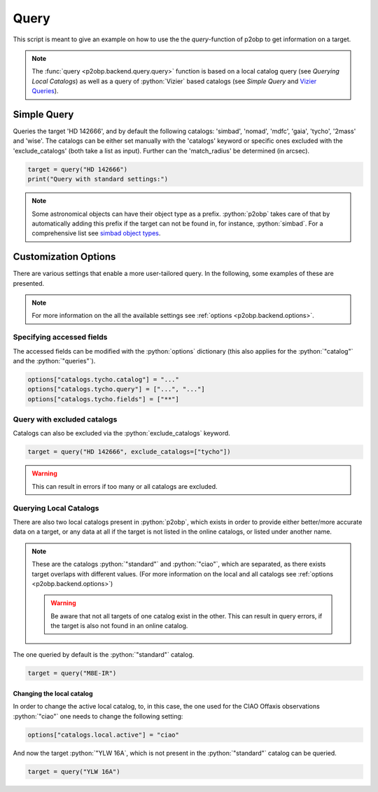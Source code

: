 .. role:: python(code)
   :language: python

=====
Query
=====

This script is meant to give an example on how to use the
the `query`-function of p2obp to get information on a target.

.. note::

   The :func:`query <p2obp.backend.query.query>` function is based on a local
   catalog query (see `Querying Local Catalogs`) as well as a query of :python:`Vizier`
   based catalogs (see `Simple Query` and `Vizier Queries <https://astroquery.readthedocs.io/en/latest/vizier/vizier.html>`_).

------------
Simple Query
------------

Queries the target 'HD 142666', and by default the following
catalogs: 'simbad', 'nomad', 'mdfc', 'gaia', 'tycho', '2mass' and 'wise'.
The catalogs can be either set manually with the 'catalogs' keyword
or specific ones excluded with the 'exclude_catalogs' (both take
a list as input). Further can the 'match_radius' be determined (in arcsec).

.. code-block:: python

  target = query("HD 142666")
  print("Query with standard settings:")

.. note::

   Some astronomical objects can have their object type as a prefix.
   :python:`p2obp` takes care of that by automatically adding this prefix if the
   target can not be found in, for instance, :python:`simbad`.
   For a comprehensive list see `simbad object types <https://simbad.cds.unistra.fr/guide/otypes.htx>`_.

---------------------
Customization Options
---------------------

There are various settings that enable a more user-tailored query.
In the following, some examples of these are presented.

.. note::

  For more information on the all the available settings see :ref:`options <p2obp.backend.options>`.

Specifying accessed fields
==========================

The accessed fields can be modified with the :python:`options` dictionary (this
also applies for the :python:`"catalog"` and the :python:`"queries"`).

.. code-block:: python

  options["catalogs.tycho.catalog"] = "..."
  options["catalogs.tycho.query"] = ["...", "..."]
  options["catalogs.tycho.fields"] = ["**"]

Query with excluded catalogs
==========================

Catalogs can also be excluded via the :python:`exclude_catalogs` keyword.

.. code-block:: python

  target = query("HD 142666", exclude_catalogs=["tycho"])

.. warning::

  This can result in errors if too many or all catalogs are excluded.

Querying Local Catalogs
=======================

There are also two local catalogs present in :python:`p2obp`, which exists in order
to provide either better/more accurate data on a target, or any data at all if the target
is not listed in the online catalogs, or listed under another name.

.. note::

   These are the catalogs :python:`"standard"` and :python:`"ciao"`, which are
   separated, as there exists target overlaps with different values.
   (For more information on the local and all catalogs see :ref:`options <p2obp.backend.options>`)

   .. warning::

     Be aware that not all targets of one catalog exist in the other. This can
     result in query errors, if the target is also not found in an online catalog.
   
The one queried by default is the :python:`"standard"` catalog.

.. code-block:: python

  target = query("M8E-IR")

Changing the local catalog
--------------------------

In order to change the active local catalog, to, in this case, the one used for the CIAO Offaxis observations
:python:`"ciao"` one needs to change the following setting:

.. code-block:: python

  options["catalogs.local.active"] = "ciao"


And now the target :python:`"YLW 16A`, which is not present in the :python:`"standard"` catalog
can be queried.

.. code-block:: python

  target = query("YLW 16A")
